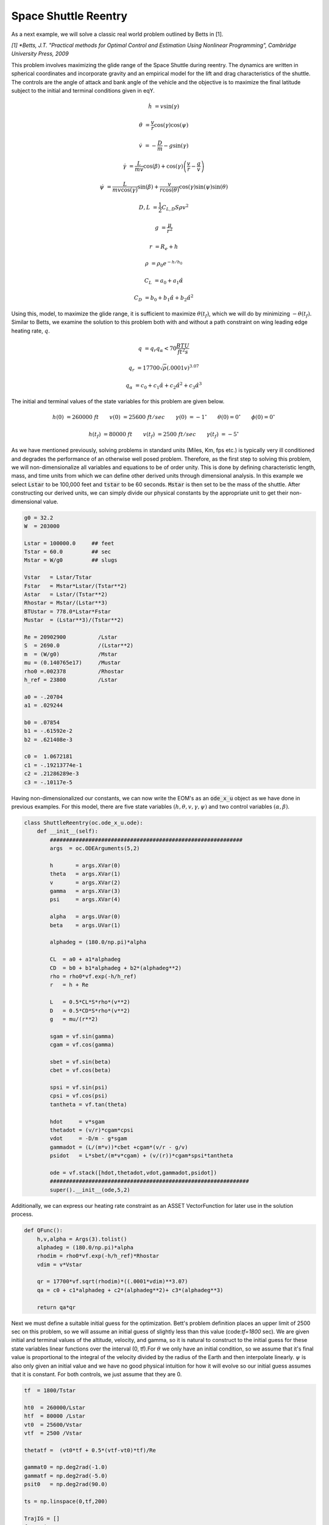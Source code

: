 Space Shuttle Reentry
=====================


As a next example, we will solve a classic real world problem outlined by Betts in [1].

*[1] *Betts, J.T. "Practical methods for Optimal Control and Estimation Using Nonlinear Programming", Cambridge University Press, 2009*

This problem involves maximizing the glide range
of the Space Shuttle during reentry. The dynamics are written in spherical coordinates and incorporate gravity and an empirical model for the lift and
drag characteristics of the shuttle. The controls are the angle of attack and bank angle of the vehicle and the objective is to maximize the final latitude
subject to the initial and terminal conditions given in eqY.



.. math::

    \dot{h}      &= v \sin(\gamma)
    
    \dot{\theta} &= \frac{v}{r} \cos(\gamma) \cos(\psi)
    
    \dot{v}      &= -\frac{D}{m} - g \sin(\gamma) 
    
    \dot{\gamma} &=  \frac{L}{mv}\cos(\beta) + \cos(\gamma)\left( \frac{v}{r} - \frac{g}{v} \right)
    
    \dot{\psi}   &=  \frac{L}{mv \cos(\gamma)}\sin(\beta) +\frac{v}{r \cos(\theta)}\cos(\gamma)\sin(\psi)\sin(\theta)
    


.. math::

    D,L &= \frac{1}{2} C_{L,D} S \rho v^2

    g &= \frac{\mu}{r^2}

    r &= R_e + h

    \rho  &= \rho_0 e^{-h/h_0}

    C_L &= a_0 + a_1 \hat{\alpha} 

    C_D &= b_0 + b_1 \hat{\alpha} + b_2 \hat{\alpha}^2 



Using this, model, to maximize the glide range, it is sufficient to maximize :math:`\theta(t_f)`, which we will do by minimizing :math:`-\theta(t_f)`. 
Similar to Betts, we examine the solution to this problem both with and without a path constraint on wing leading edge heating rate, :math:`q`. 

.. math::
    
    q &=  q_r q_{\alpha} < 70 \frac{BTU}{ft^2 s}

    q_r &= 17700 \sqrt{\rho}(.0001 v)^{3.07}

    q_{\alpha} &= c_0 + c_1 \hat{\alpha} + c_2 \hat{\alpha}^2 + c_3 \hat{\alpha}^3


The initial and terminal values of the state variables for this problem are given below.

.. math::
    
    h(0)  &=260000\; ft \quad \quad v(0)  &= 25600 \; ft/sec   \quad \quad \gamma(0)&=-1 ^\circ  \quad \quad \theta(0)=0 ^\circ  \quad \quad  \phi(0)=0 ^\circ

    h(t_f)&=80000 \; ft \quad \quad v(t_f)&= 2500 \; ft/sec   \quad \quad \gamma(t_f)&=-5 ^\circ  


    

As we have mentioned previously, solving problems in standard units (Miles, Km, fps etc.) is typically very ill conditioned and degrades the performance
of an otherwise well posed problem. Therefore, as the first step to solving this problem, we will non-dimensionalize all variables and equations to be of order unity.
This is done by defining characteristic length, mass, and time units from which we can define other derived units through dimensional analysis. In this example we
select :code:`Lstar` to be 100,000 feet and :code:`tstar` to be 60 seconds. :code:`Mstar` is then set to be the mass of the shuttle. After constructing our derived units, we can simply divide our physical 
constants by the appropriate unit to get their non-dimensional value. 


.. code-block:: python

    g0 = 32.2 
    W  = 203000

    Lstar = 100000.0     ## feet
    Tstar = 60.0         ## sec
    Mstar = W/g0         ## slugs

    Vstar   = Lstar/Tstar
    Fstar   = Mstar*Lstar/(Tstar**2)
    Astar   = Lstar/(Tstar**2)
    Rhostar = Mstar/(Lstar**3)
    BTUstar = 778.0*Lstar*Fstar
    Mustar  = (Lstar**3)/(Tstar**2)

    Re = 20902900          /Lstar
    S  = 2690.0            /(Lstar**2)
    m  = (W/g0)            /Mstar
    mu = (0.140765e17)     /Mustar
    rho0 =.002378          /Rhostar
    h_ref = 23800          /Lstar

    a0 = -.20704
    a1 = .029244

    b0 = .07854
    b1 = -.61592e-2
    b2 = .621408e-3

    c0 =  1.0672181
    c1 = -.19213774e-1
    c2 = .21286289e-3
    c3 = -.10117e-5


Having non-dimensionalized our constants, we can now write the EOM's as an :code:`ode_x_u` object as we have done in previous examples. For this model, there are
five state variables :math:`(h,\theta,v,\gamma,\psi)` and two control variables :math:`(\alpha,\beta)`.


.. code-block:: python

    class ShuttleReentry(oc.ode_x_u.ode):
        def __init__(self):
            ############################################################
            args  = oc.ODEArguments(5,2)
        
            h       = args.XVar(0)
            theta   = args.XVar(1)
            v       = args.XVar(2)
            gamma   = args.XVar(3)
            psi     = args.XVar(4)
        
            alpha   = args.UVar(0)
            beta    = args.UVar(1)
        
            alphadeg = (180.0/np.pi)*alpha
        
            CL  = a0 + a1*alphadeg
            CD  = b0 + b1*alphadeg + b2*(alphadeg**2)
            rho = rho0*vf.exp(-h/h_ref)
            r   = h + Re
        
            L   = 0.5*CL*S*rho*(v**2)
            D   = 0.5*CD*S*rho*(v**2)
            g   = mu/(r**2)
        
            sgam = vf.sin(gamma)
            cgam = vf.cos(gamma)
        
            sbet = vf.sin(beta)
            cbet = vf.cos(beta)
        
            spsi = vf.sin(psi)
            cpsi = vf.cos(psi)
            tantheta = vf.tan(theta)
        
            hdot     = v*sgam
            thetadot = (v/r)*cgam*cpsi
            vdot     = -D/m - g*sgam
            gammadot = (L/(m*v))*cbet +cgam*(v/r - g/v)
            psidot   = L*sbet/(m*v*cgam) + (v/(r))*cgam*spsi*tantheta
        
            ode = vf.stack([hdot,thetadot,vdot,gammadot,psidot])
            ##############################################################
            super().__init__(ode,5,2)

Additionally, we can express our heating rate constraint as an ASSET VectorFunction for later use in the solution process.

.. code-block:: python

    def QFunc():
        h,v,alpha = Args(3).tolist()
        alphadeg = (180.0/np.pi)*alpha
        rhodim = rho0*vf.exp(-h/h_ref)*Rhostar
        vdim = v*Vstar
    
        qr = 17700*vf.sqrt(rhodim)*((.0001*vdim)**3.07)
        qa = c0 + c1*alphadeg + c2*(alphadeg**2)+ c3*(alphadeg**3)
    
        return qa*qr


Next we must define a suitable initial guess for the optimization. Bett's problem definition places an upper limit of 2500 sec 
on this problem, so we will assume an initial guess of slightly less than this value (code:`tf=1800` sec). We are given initial and terminal values of the altitude, velocity, 
and gamma, so it is natural to construct to the initial guess for these state variables linear functions over the interval (0, tf).For :math:`\theta` we only have an initial condition, 
so we assume that it's final value is proportional to the integral of the velocity divided by the radius of the Earth and then interpolate linearly. 
:math:`\psi` is also only given an initial value and we have no good physical intuition for how it will evolve so our initial guess assumes that it is constant. For both controls, we just
assume that they are 0.

.. code-block:: python

    tf  = 1800/Tstar

    ht0  = 260000/Lstar
    htf  = 80000 /Lstar
    vt0  = 25600/Vstar
    vtf  = 2500 /Vstar

    thetatf =  (vt0*tf + 0.5*(vtf-vt0)*tf)/Re

    gammat0 = np.deg2rad(-1.0)
    gammatf = np.deg2rad(-5.0)
    psit0   = np.deg2rad(90.0)

    ts = np.linspace(0,tf,200)

    TrajIG = []
    for t in ts:
        X = np.zeros((8))
        X[0] = ht0*(1-t/tf) + htf*t/tf
        X[1] = thetatf*t/tf
        X[2] = vt0*(1-t/tf) + vtf*t/tf
        X[3] = gammat0*(1-t/tf) + gammatf*t/tf
        X[4] = psit0
        X[5] = t
        X[6] =.00
        X[7] =.00
        TrajIG.append(np.copy(X))



With preliminaries completed we can now solve the problem. We first construct our :code:`ode` and :code:`phase` object, and use
64 LGL3 segments to discretize the problem. We then enforce our known initial conditions as a boundary value constraint at :code:`PhaseReg.Front`. Next, we
apply the given bounds on our states and controls as path constraints and also place the specified upper bound on the final time. Last, we enforce the terminal conditions
on altitude velocity and blank at the back of the trajectory, and then specify that the objective is to minimize :math:`\Delta \theta*-1`. This is equivalent to maximizing :math:`\Delta theta`.
Given our rather poor initial guess for this problem, PSIOPT is invoked in :code:`solve_optimize` mode, so that it first finds a feasible solution 
satisfying all constraints before minimizing the objective. Furthermore, we enable the line-search during the optimize phase as an extra safe-guard.

.. code-block:: python

    ode = ShuttleReentry()
    
    phase = ode.phase("LGL3",TrajIG,64)
    
    phase.addBoundaryValue("Front",range(0,6),TrajIG[0][0:6])
    phase.addLUVarBounds("Path",[1,3],np.deg2rad(-89.0),np.deg2rad(89.0),1.0)
    phase.addLUVarBound("Path",6,np.deg2rad(-90.0),np.deg2rad(90.0),1.0)
    phase.addLUVarBound("Path",7,np.deg2rad(-90.0),np.deg2rad(1.0) ,1.0)
    phase.addUpperDeltaTimeBound(tmax,1.0)
    phase.addBoundaryValue("Back" ,[0,2,3],[htf,vtf,gammatf])
    phase.addDeltaVarObjective(1,-1.0)
    
    phase.optimizer.set_OptLSMode("L1")
    phase.optimizer.MaxLSIters = 1
    phase.optimizer.MaxAccIters = 100
    phase.optimizer.PrintLevel = 1
    
    phase.solve_optimize()
    phase.refineTrajManual(256)
    phase.optimize()

    Traj1 = phase.returnTraj()
    
    phase.addUpperFuncBound("Path",QFunc(),[0,2,6],Qlimit,1/Qlimit)
    phase.optimize()
    
    Traj2 = phase.returnTraj()
    
    Plot(Traj1,Traj2)

For this problem, PSIOPT is able to find a feasible solution in 13 iterations of the solve algorithm, and then an optimum solution after another 66 iterations
in the optimize algorithm. We then refine the trajectory to a higher number of segments and re-optimize the solution, which converges in only 4 iterations. 
The total run-time (i9-12900k) is 70ms. The final objective value for :math:`\Delta \theta` is 34.141 degrees, which is exactly that given by Betts in [1]. Next we add the path constraint on leading edge heating rate
to the phase and optimize the new problem using the previous solution as the initial guess. Owing to the excellent initial guess, the heat rate limited problem converges in
another 16 iterations. The additional of the constraint reduces the maximum glide range of the shuttle to 30.631 radians.
A plot of the converged state and control histories for both problem formulations can be seen below.


The complete code for this example is listed at the bottom of this page.


.. image:: _static/ReentryExample.svg
    :width: 100%

References
----------

